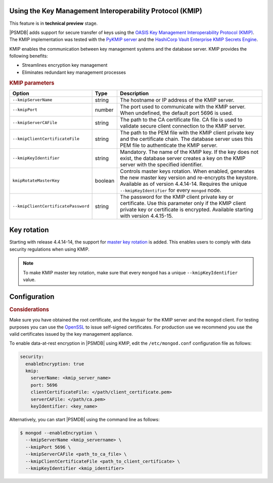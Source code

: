 .. _kmip:

Using the Key Management Interoperability Protocol (KMIP) 
============================================================

This feature is in **technical preview** stage.

|PSMDB| adds support for secure transfer of keys using the `OASIS Key Management Interoperability Protocol (KMIP) <https://docs.oasis-open.org/kmip/kmip-spec/v2.0/os/kmip-spec-v2.0-os.html>`__. The KMIP implementation was tested with the `PyKMIP server <https://pykmip.readthedocs.io/en/latest/server.html>`__ and the `HashiCorp Vault Enterprise KMIP Secrets Engine <https://www.vaultproject.io/docs/secrets/kmip>`__.

KMIP enables the communication between key management systems and the database server. KMIP provides the following benefits:

* Streamlines encryption key management
* Eliminates redundant key management processes

.. rubric:: KMIP parameters

.. list-table::
   :widths: auto
   :header-rows: 1

   * - Option
     - Type
     - Description
   * - ``--kmipServerName``
     - string
     - The hostname or IP address of the KMIP server.
   * - ``--kmipPort``
     - number
     - The port used to communicate with the KMIP server. When undefined, the default port 5696 is used.
   * - ``--kmipServerCAFile``
     - string
     - The path to the CA certificate file. CA file is used to validate secure client connection to the KMIP server.
   * - ``--kmipClientCertificateFile``
     - string
     - The path to the PEM file with the KMIP client private key and the certificate chain. The database server uses this PEM file to authenticate the KMIP server.
   * - ``--kmipKeyIdentifier``
     - string
     - Mandatory. The name of the KMIP key. If the key does not exist, the database server creates a key on the KMIP server with the specified identifier.
   * - ``kmipRotateMasterKey``
     - boolean
     - Controls master keys rotation. When enabled, generates the new master key version and re-encrypts the keystore. Available as of version 4.4.14-14. Requires the unique ``--kmipKeyIdentifier`` for every ``mongod`` node.
   * - ``--kmipClientCertificatePassword``
     - string
     - The password for the KMIP client private key or certificate. Use this parameter only if the KMIP client private key or certificate is encrypted. Available starting with version 4.4.15-15.

       
Key rotation
================

Starting with release 4.4.14-14, the support for `master key rotation <https://www.mongodb.com/docs/manual/tutorial/rotate-encryption-key/#kmip-master-key-rotation>`_ is added. This enables users to comply with data security regulations when using KMIP.

.. note::

   To make KMIP master key rotation, make sure that every ``mongod`` has a unique ``--kmipKeyIdentifier`` value.

Configuration
=============

.. rubric:: Considerations

Make sure you have obtained the root certificate, and the keypair for the KMIP server and the ``mongod`` client. For testing purposes you can use the `OpenSSL <https://www.openssl.org/>`_ to issue self-signed certificates. For production use we recommend you use the valid certificates issued by the key management appliance.


To enable data-at-rest encryption in |PSMDB| using KMIP, edit the ``/etc/mongod.conf`` configuration file as follows:

.. code-block:: yaml

   security:
     enableEncryption: true
     kmip:
       serverName: <kmip_server_name>
       port: 5696
       clientCertificateFile: </path/client_certificate.pem>
       serverCAFile: </path/ca.pem>
       keyIdentifier: <key_name>


Alternatively, you can start |PSMDB| using the command line as follows:

.. code-block:: bash

   $ mongod --enableEncryption \
     --kmipServerName <kmip_servername> \
     --kmipPort 5696 \
     --kmipServerCAFile <path_to_ca_file> \
     --kmipClientCertificateFile <path_to_client_certificate> \
     --kmipKeyIdentifier <kmip_identifier>
